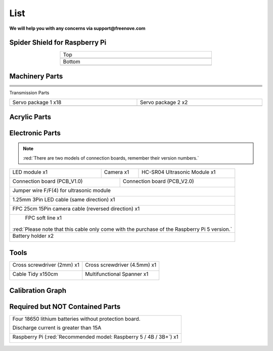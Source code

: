 ##############################################################################
List
##############################################################################

**We will help you with any concerns via support@freenove.com**

Spider Shield for Raspberry Pi
****************************************************************

.. list-table:: 
    :width: 60%
    :align: center

    *   -   Top
    *   -   |List00|
    *   -   Bottom
    *   -   |List01|
  
.. |List00| image:: ../_static/imgs/List/List00.png
.. |List01| image:: ../_static/imgs/List/List01.png

Machinery Parts
****************************************************************

.. list-table:: 
    :width: 100%
    :align: center

    *   -   |List02|
        -   |List03|
        -   |List04|

    *   -   |List05|
        -   |List06|
        -   |List07|

    *   -   |List08|
        -   |List09|
        -   |List10|

    *   -   |List11|
        -   |List12|
        -   |List13|

    *   -   |List14|
        -   |List15|
        -   

.. |List02| image:: ../_static/imgs/List/List02.png
.. |List03| image:: ../_static/imgs/List/List03.png
.. |List04| image:: ../_static/imgs/List/List04.png
.. |List05| image:: ../_static/imgs/List/List05.png
.. |List06| image:: ../_static/imgs/List/List06.png
.. |List07| image:: ../_static/imgs/List/List07.png
.. |List08| image:: ../_static/imgs/List/List08.png
.. |List09| image:: ../_static/imgs/List/List09.png
.. |List10| image:: ../_static/imgs/List/List10.png
.. |List11| image:: ../_static/imgs/List/List11.png
.. |List12| image:: ../_static/imgs/List/List12.png
.. |List13| image:: ../_static/imgs/List/List13.png
.. |List14| image:: ../_static/imgs/List/List14.png
.. |List15| image:: ../_static/imgs/List/List15.png

Transmission Parts

.. list-table:: 
    :width: 100%
    :align: center

    *   -   Servo package 1 x18
        -   Servo package 2 x2
    *   -   |List16|
        -   |List17|
  
.. |List16| image:: ../_static/imgs/List/List16.png
.. |List17| image:: ../_static/imgs/List/List17.png

Acrylic Parts
****************************************************************

.. image:: ../_static/imgs/List/List18.png
    :align: center

Electronic Parts
****************************************************************

.. note::

  :red:`There are two models of connection boards, remember their version numbers.`

+---------------------------+---------------------------------+--------------------------------+
|  LED module x1            |  Camera x1                      | HC-SR04 Ultrasonic Module x1   |   
|                           |                                 |                                |   
|    |List19|               |   |List20|                      |   |List21|                     |   
+---------------------------+----------------+----------------+--------------------------------+
|  Connection board (PCB_V1.0)               |   Connection board (PCB_V2.0)                   |   
|                                            |                                                 |   
|    |List22|                                |    |List23|                                     |   
+--------------------------------------------+-------------------------------------------------+
|  Jumper wire F/F(4) for ultrasonic module                                                    |   
|                                                                                              |   
|    |List24|                                                                                  |   
+----------------------------------------------------------------------------------------------+
|  1.25mm 3Pin LED cable (same direction) x1                                                   |   
|                                                                                              |   
|    |List25|                                                                                  |   
+----------------------------------------------------------------------------------------------+
|  FPC 25cm 15Pin camera cable (reversed direction) x1                                         |   
|                                                                                              |   
|    |List26|                                                                                  |   
+----------------------------------------------------------------------------------------------+
|  FPC soft line x1                                                                            |   
|                                                                                              |   
|    |List27|                                                                                  |   
|                                                                                              |
|:red:`Please note that this cable only come with the purchase of the Raspberry Pi 5 version.` |
+----------------------------------------------------------------------------------------------+
|  Battery holder x2                                                                           |   
|                                                                                              |   
|    |List28|                                                                                  |   
+----------------------------------------------------------------------------------------------+

.. |List19| image:: ../_static/imgs/List/List19.png
.. |List20| image:: ../_static/imgs/List/List20.png
.. |List21| image:: ../_static/imgs/List/List21.png
.. |List22| image:: ../_static/imgs/List/List22.png
.. |List23| image:: ../_static/imgs/List/List23.png
.. |List24| image:: ../_static/imgs/List/List24.png
.. |List25| image:: ../_static/imgs/List/List25.png
.. |List26| image:: ../_static/imgs/List/List26.png
.. |List27| image:: ../_static/imgs/List/List27.png
.. |List28| image:: ../_static/imgs/List/List28.png

Tools
****************************************************************

+-----------------------------------------------+----------------------------------------------+
| Cross screwdriver (2mm) x1                    | Cross screwdriver (4.5mm) x1                 |   
|                                               |                                              |   
|   |List29|                                    |  |List30|                                    |   
+-----------------------------------------------+----------------------------------------------+
| Cable Tidy x150cm                             | Multifunctional Spanner x1                   |   
|                                               |                                              |   
|   |List31|                                    |  |List32|                                    |   
+-----------------------------------------------+----------------------------------------------+

.. |List29| image:: ../_static/imgs/List/List29.png
.. |List30| image:: ../_static/imgs/List/List30.png
    :width: 80%
.. |List31| image:: ../_static/imgs/List/List31.png
.. |List32| image:: ../_static/imgs/List/List32.png

Calibration Graph
****************************************************************

.. image:: ../_static/imgs/List/List33.png
    :align: center

Required but NOT Contained Parts
****************************************************************

+-------------------------------------------------------------------------------------------+
| Four 18650 lithium batteries without protection board.                                    | 
|                                                                                           |
| Discharge current is greater than 15A                                                     |
|                                                                                           |   
|    |List34|                                                                               |   
+-------------------------------------------------------------------------------------------+
| Raspberry Pi (:red:`Recommended model: Raspberry 5 / 4B / 3B+`) x1                        |   
|                                                                                           |   
|    |List35|                                                                               |   
+-------------------------------------------------------------------------------------------+

.. |List34| image:: ../_static/imgs/List/List34.png
    :width: 50%
.. |List35| image:: ../_static/imgs/List/List35.png

